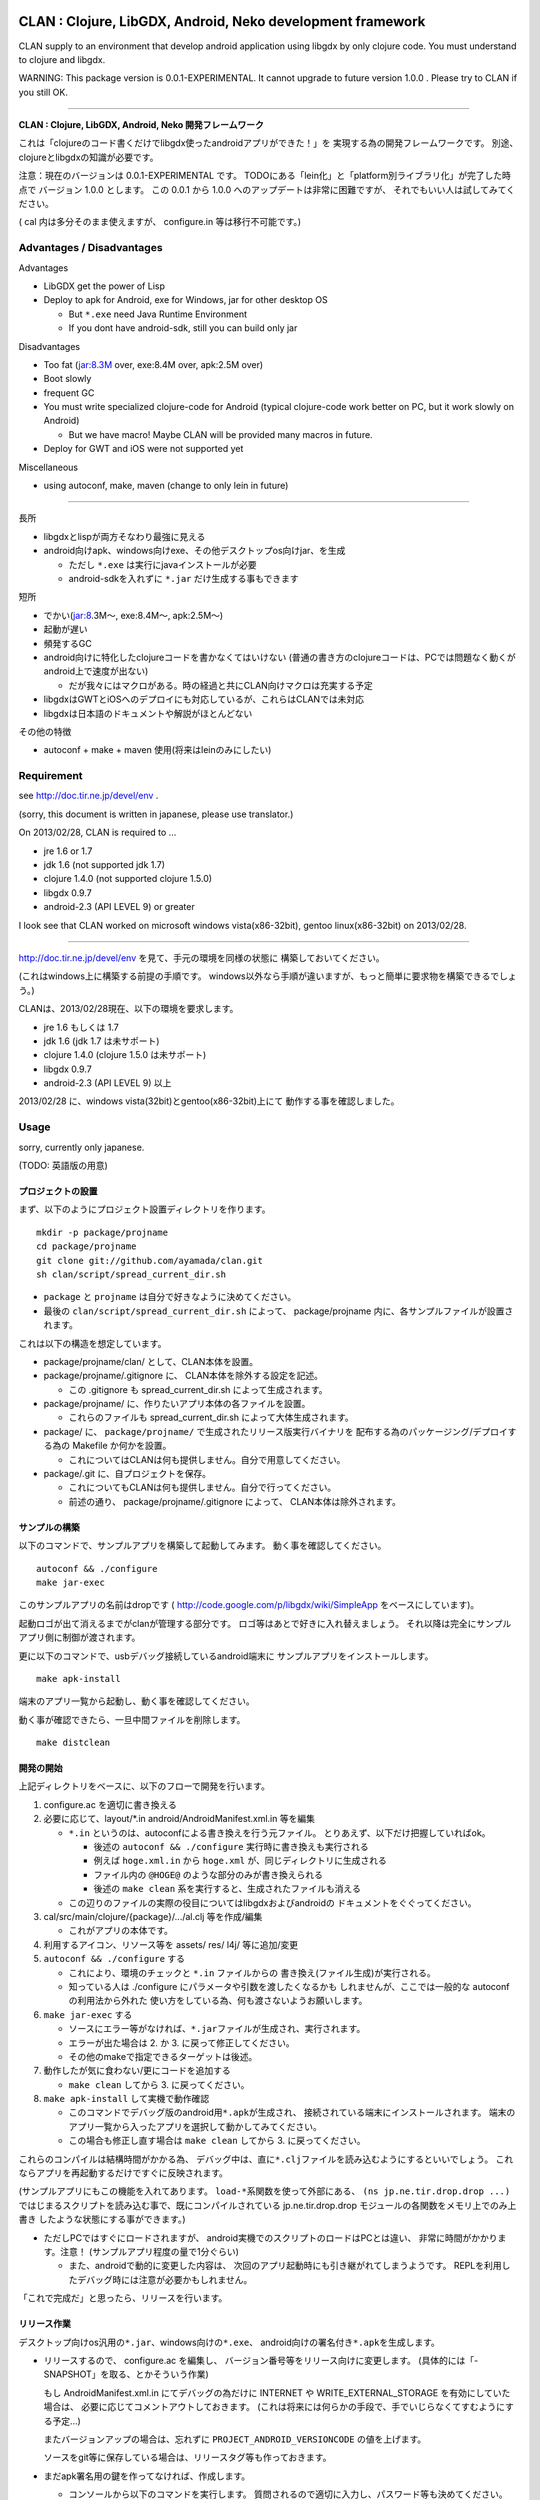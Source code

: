 .. image:: https://github.com/ayamada/clan/raw/master/doc/img/logo_b.png

CLAN : Clojure, LibGDX, Android, Neko development framework
===========================================================

CLAN supply to an environment that develop android application using
libgdx by only clojure code. You must understand to clojure and libgdx.

WARNING: This package version is 0.0.1-EXPERIMENTAL. It cannot upgrade
to future version 1.0.0 . Please try to CLAN if you still OK.

--------------

**CLAN : Clojure, LibGDX, Android, Neko 開発フレームワーク**

これは「clojureのコード書くだけでlibgdx使ったandroidアプリができた！」を
実現する為の開発フレームワークです。
別途、clojureとlibgdxの知識が必要です。

注意：現在のバージョンは 0.0.1-EXPERIMENTAL です。
TODOにある「lein化」と「platform別ライブラリ化」が完了した時点で
バージョン 1.0.0 とします。 この 0.0.1 から 1.0.0
へのアップデートは非常に困難ですが、
それでもいい人は試してみてください。

( cal 内は多分そのまま使えますが、 configure.in 等は移行不可能です。)

Advantages / Disadvantages
--------------------------

Advantages

-  LibGDX get the power of Lisp
-  Deploy to apk for Android, exe for Windows, jar for other desktop OS

   -  But ``*.exe`` need Java Runtime Environment
   -  If you dont have android-sdk, still you can build only jar

Disadvantages

-  Too fat (jar:8.3M over, exe:8.4M over, apk:2.5M over)
-  Boot slowly
-  frequent GC
-  You must write specialized clojure-code for Android (typical
   clojure-code work better on PC, but it work slowly on Android)

   -  But we have macro! Maybe CLAN will be provided many macros in
      future.

-  Deploy for GWT and iOS were not supported yet

Miscellaneous

-  using autoconf, make, maven (change to only lein in future)

--------------

長所

-  libgdxとlispが両方そなわり最強に見える
-  android向けapk、windows向けexe、その他デスクトップos向けjar、を生成

   -  ただし ``*.exe`` は実行にjavaインストールが必要
   -  android-sdkを入れずに ``*.jar`` だけ生成する事もできます

短所

-  でかい(jar:8.3M～, exe:8.4M～, apk:2.5M～)
-  起動が遅い
-  頻発するGC
-  android向けに特化したclojureコードを書かなくてはいけない
   (普通の書き方のclojureコードは、PCでは問題なく動くがandroid上で速度が出ない)

   -  だが我々にはマクロがある。時の経過と共にCLAN向けマクロは充実する予定

-  libgdxはGWTとiOSへのデプロイにも対応しているが、これらはCLANでは未対応
-  libgdxは日本語のドキュメントや解説がほとんどない

その他の特徴

-  autoconf + make + maven 使用(将来はleinのみにしたい)

Requirement
-----------

see http://doc.tir.ne.jp/devel/env .

(sorry, this document is written in japanese, please use translator.)

On 2013/02/28, CLAN is required to ...

- jre 1.6 or 1.7
- jdk 1.6 (not supported jdk 1.7)
- clojure 1.4.0 (not supported clojure 1.5.0)
- libgdx 0.9.7
- android-2.3 (API LEVEL 9) or greater

I look see that CLAN worked on microsoft windows vista(x86-32bit),
gentoo linux(x86-32bit) on 2013/02/28.

--------------

http://doc.tir.ne.jp/devel/env を見て、手元の環境を同様の状態に
構築しておいてください。

(これはwindows上に構築する前提の手順です。
windows以外なら手順が違いますが、もっと簡単に要求物を構築できるでしょう。)

CLANは、2013/02/28現在、以下の環境を要求します。

- jre 1.6 もしくは 1.7
- jdk 1.6 (jdk 1.7 は未サポート)
- clojure 1.4.0 (clojure 1.5.0 は未サポート)
- libgdx 0.9.7
- android-2.3 (API LEVEL 9) 以上

2013/02/28 に、windows vista(32bit)とgentoo(x86-32bit)上にて
動作する事を確認しました。

Usage
-----

sorry, currently only japanese.

(TODO: 英語版の用意)

プロジェクトの設置
~~~~~~~~~~~~~~~~~~

まず、以下のようにプロジェクト設置ディレクトリを作ります。

::

    mkdir -p package/projname
    cd package/projname
    git clone git://github.com/ayamada/clan.git
    sh clan/script/spread_current_dir.sh

-  ``package`` と ``projname`` は自分で好きなように決めてください。
-  最後の ``clan/script/spread_current_dir.sh`` によって、
   package/projname 内に、各サンプルファイルが設置されます。

これは以下の構造を想定しています。

-  package/projname/clan/ として、CLAN本体を設置。
-  package/projname/.gitignore に、 CLAN本体を除外する設定を記述。

   -  この .gitignore も spread\_current\_dir.sh によって生成されます。

-  package/projname/ に、作りたいアプリ本体の各ファイルを設置。

   -  これらのファイルも spread\_current\_dir.sh
      によって大体生成されます。

-  package/ に、 ``package/projname/``
   で生成されたリリース版実行バイナリを
   配布する為のパッケージング/デプロイする為の Makefile か何かを設置。

   -  これについてはCLANは何も提供しません。自分で用意してください。

-  package/.git に、自プロジェクトを保存。

   -  これについてもCLANは何も提供しません。自分で行ってください。
   -  前述の通り、 package/projname/.gitignore によって、
      CLAN本体は除外されます。

サンプルの構築
~~~~~~~~~~~~~~

以下のコマンドで、サンプルアプリを構築して起動してみます。
動く事を確認してください。

::

    autoconf && ./configure
    make jar-exec

このサンプルアプリの名前はdropです
( http://code.google.com/p/libgdx/wiki/SimpleApp をベースにしています)。

起動ロゴが出て消えるまでがclanが管理する部分です。
ロゴ等はあとで好きに入れ替えましょう。
それ以降は完全にサンプルアプリ側に制御が渡されます。

更に以下のコマンドで、usbデバッグ接続しているandroid端末に
サンプルアプリをインストールします。

::

    make apk-install

端末のアプリ一覧から起動し、動く事を確認してください。

動く事が確認できたら、一旦中間ファイルを削除します。

::

    make distclean

開発の開始
~~~~~~~~~~

上記ディレクトリをベースに、以下のフローで開発を行います。

1. configure.ac を適切に書き換える

2. 必要に応じて、layout/\*.in android/AndroidManifest.xml.in 等を編集

   -  ``*.in`` というのは、autoconfによる書き換えを行う元ファイル。
      とりあえず、以下だけ把握していればok。

      -  後述の ``autoconf && ./configure`` 実行時に書き換えも実行される
      -  例えば ``hoge.xml.in`` から ``hoge.xml``
         が、同じディレクトリに生成される
      -  ファイル内の ``@HOGE@`` のような部分のみが書き換えられる
      -  後述の ``make clean``
         系を実行すると、生成されたファイルも消える

   -  この辺りのファイルの実際の役目についてはlibgdxおよびandroidの
      ドキュメントをぐぐってください。

3. cal/src/main/clojure/{package}/.../al.clj 等を作成/編集

   -  これがアプリの本体です。

4. 利用するアイコン、リソース等を assets/ res/ l4j/ 等に追加/変更

5. ``autoconf && ./configure`` する

   -  これにより、環境のチェックと ``*.in`` ファイルからの
      書き換え(ファイル生成)が実行される。
   -  知っている人は ./configure にパラメータや引数を渡したくなるかも
      しれませんが、ここでは一般的な autoconf の利用法から外れた
      使い方をしている為、何も渡さないようお願いします。

6. ``make jar-exec`` する

   -  ソースにエラー等がなければ、\ ``*.jar``\ ファイルが生成され、実行されます。
   -  エラーが出た場合は 2. か 3. に戻って修正してください。
   -  その他のmakeで指定できるターゲットは後述。

7. 動作したが気に食わない/更にコードを追加する

   -  ``make clean`` してから 3. に戻ってください。

8. ``make apk-install`` して実機で動作確認

   -  このコマンドでデバッグ版のandroid用\ ``*.apk``\ が生成され、
      接続されている端末にインストールされます。
      端末のアプリ一覧から入ったアプリを選択して動かしてみてください。
   -  この場合も修正し直す場合は ``make clean`` してから 3.
      に戻ってください。

これらのコンパイルは結構時間がかかる為、
デバッグ中は、直に\ ``*.clj``\ ファイルを読み込むようにするといいでしょう。
これならアプリを再起動するだけですぐに反映されます。

(サンプルアプリにもこの機能を入れてあります。
``load-*``\ 系関数を使って外部にある、 ``(ns jp.ne.tir.drop.drop ...)``
ではじまるスクリプトを読み込む事で、既にコンパイルされている
jp.ne.tir.drop.drop モジュールの各関数をメモリ上でのみ上書き
したような状態にする事ができます。)

-  ただしPCではすぐにロードされますが、
   android実機でのスクリプトのロードはPCとは違い、
   非常に時間がかかります。注意！ (サンプルアプリ程度の量で1分ぐらい)

   -  また、androidで動的に変更した内容は、
      次回のアプリ起動時にも引き継がれてしまうようです。
      REPLを利用したデバッグ時には注意が必要かもしれません。

「これで完成だ」と思ったら、リリースを行います。

リリース作業
~~~~~~~~~~~~

デスクトップ向けos汎用の\ ``*.jar``\ 、windows向けの\ ``*.exe``\ 、
android向けの署名付き\ ``*.apk``\ を生成します。

-  リリースするので、 configure.ac を編集し、
   バージョン番号等をリリース向けに変更します。
   (具体的には「-SNAPSHOT」を取る、とかそういう作業)

   もし AndroidManifest.xml.in にてデバッグの為だけに INTERNET や
   WRITE\_EXTERNAL\_STORAGE を有効にしていた場合は、
   必要に応じてコメントアウトしておきます。
   (これは将来には何らかの手段で、手でいじらなくてすむようにする予定…)

   またバージョンアップの場合は、忘れずに
   ``PROJECT_ANDROID_VERSIONCODE`` の値を上げます。

   ソースをgit等に保存している場合は、リリースタグ等も作っておきます。

-  まだapk署名用の鍵を作ってなければ、作成します。

   -  コンソールから以下のコマンドを実行します。
      質問されるので適切に入力し、パスワード等も決めてください。

      keytool -genkey -keystore path/to/NAME.keystore -validity 36500
      -alias NAME

   -  ファイル名およびalias名は自分で決めてください。
      この辺りの詳細についてはぐぐってください。
   -  このファイルをなくすとgoogle playでのバージョンアップが
      できなくなるので、バックアップを取っておいた方がいいでしょう。

-  上の署名用鍵の情報を、ローカルのmavenのsettings.xmlに設定する

   -  以下の内容のsettings.xmlを、 ``~/.m2/settings.xml`` に設置します。
      既に設置されている場合はいい感じに混ぜてください。
      この辺りの詳細も必要であればぐぐってください。

      ::

          <settings>
            <profiles>
              <profile>
                <id>clan-sign</id>
                <properties>
                  <sign.keystore>d:/path/to/hoge.keystore</sign.keystore>
                  <sign.alias>hoge</sign.alias>
                  <sign.storepass>xxxxxxxx</sign.storepass>
                  <sign.keypass>xxxxxxxx</sign.keypass>
                </properties>
              </profile>
            </profiles>
            <activeProfiles>
              <activeProfile>clan-sign</activeProfile>
            </activeProfiles>
          </settings>

   -  上記の ``sign.keystore sign.alias sign.storepass sign.keypass`` を
      自分の生成した鍵にあうように変更しておいてください。

      -  msysではドライブ指定に注意が必要です。
         上記のような感じなら大丈夫でしょう。

-  例によって ``autoconf && ./configure`` した後、 ``make release``
   を実行します。 エラーにならずに最後まで完了すれば、 ``target/``
   の中に以下の3ファイルが生成されます。

   -  ``appname-android.apk  appname-desktop.exe  appname-desktop.jar``

-  必要に応じて、これらのファイルを配布物としてパッケージングしたり、
   google playに登録したりします。

-  リリースしたので、 configure.ac を編集し、
   バージョン番号等を非リリース向けに変更します。
   (「-SNAPSHOT」をつけなおす、とかそういう作業)

   AndroidManifest.xml.in も、元に戻します。

以上。

その他
------

用語について
~~~~~~~~~~~~

-  clan : このフレームワーク、配布物一式、ディレクトリ名
-  cal : CLAN ApplicationListener。アプリ本体、これを主にいじる。 cal/
   が実体
-  cbl : CLAN BootLoader。ブート画面部分。clan/cbl/ 内にソースあり

ディレクトリ解説
~~~~~~~~~~~~~~~~

いじるべきソースが入っているもの

-  cal/

   -  アプリ本体のソース置き場。この中にApplicationListenerを書く
   -  外部ライブラリを利用したい時は、この中のpom.xml.inに追加する。
      その際にはscopeをcompileにする事。providedだとjarに含まれない。

-  layout/

   -  androidアプリとデスクトップ向けjarの起動部分のコード置き場。
      コンパイル時にはこれらは android/ と desktop/ の中にコピーされる。

リソース、設定類

-  assets/

   -  apk, jar, exe
      の全てのバイナリ内に埋め込まれるリソースファイル群置き場

-  assets/cbl/

   -  clanのブート画面用のリソース。差し替え可能

-  assets/drop/

   -  サンプルアプリで使用しているリソース。一から作る時は丸ごと捨ててよい

-  assets/icon/

   -  desktop版のプロセスアイコン。差し替え可能

-  android/

   -  この中でapkを生成します。
   -  この中の AndroidManifest.xml.in はいじる必要あり

-  res/

   -  android向けリソース置き場。

-  l4j/

   -  launch4j用のリソース。exe向け設定とアイコン。

基本的にはいじる必要のないもの

-  target/

   -  make release時に自動生成されます。中にリリース版のapk, exe,
      jarができる

-  clan/

   -  clanの配布物一式

-  desktop/

   -  この中でjarを生成します。

-  tmp/

   -  mke dep時に自動生成されます。主にファイル展開に使う

CLAN自体の情報を取得する
~~~~~~~~~~~~~~~~~~~~~~~~

-  clan/info/ によって、 jp.ne.tir.clan.Info が提供されます。
-  詳細については、
   ``clan/info/src/main/java/jp/ne/tir/clan/Info.java.in``
   を確認してください。しかし実際に使う可能性があるのは ``Info/debug``,
   ``Info/buildNumber``, ``Info/BuildDate`` ぐらいでしょう。
   それぞれ、デバッグフラグ、ビルド番号(単なるepoch)、ビルド日時です。

makeターゲット一覧
~~~~~~~~~~~~~~~~~~

makeの依存関係はドットファイルのフラグファイルで管理しています。
これは主に、mavenのローカルリポジトリに入るファイルを判定する為です。

実際の依存関係のグラフは、同梱の ``doc/dependencies.*`` を
参照してみてください。

-  make info

   -  clan/info/ にある、clan自体の情報を保持するパッケージを構築し、
      mavenのローカルリポジトリに登録します。
      これはビルド情報を含める為、結構頻繁に更新されます。

-  make dep-libgdx

   -  libgdxを公式サイトからダウンロードし、
      mavenのローカルリポジトリに登録します。

-  make dep-neko

   -  nekoをclojars.orgからダウンロードし、一部をコンパイルし、
      mavenのローカルリポジトリに登録します。

-  make dep

   -  dep-libgdx と dep-neko の両方を実行します。

-  make layout

   -  layout/ 配下にあるソースファイルを適切な位置に配置します。
      これはandroidにて、パッケージ名によってメインアクティビティの
      定義位置が変わってしまう対策です。

      -  もっといい方法はありそうだけど調査は後回し

-  make cal

   -  cal/ 配下にある、clojureで書いたアプリ本体を構築し、
      mavenのローカルリポジトリに登録します。

      -  calとは「clojure ApplicationListener」の略です。
         そして「ApplicationListener」は、libgdxのApplicationListenerです。

-  make cbl

   -  clan/cbl 配下にある、ブートローダ本体を構築し、
      mavenのローカルリポジトリに登録します。

      -  cblとは「clojure BootLoader」の略です。

-  make jar

   -  desktop/ 配下に、デスクトップ向けの\ ``*.jar``\ を生成します。

-  make jar-exec

   -  上記jarを生成し、実行します。

-  make apk

   -  android/
      配下に、デバッグ署名のandroid向けの\ ``*.apk``\ を生成します。

-  make apk-install

   -  上記apkを生成し、接続している端末にインストールします。

-  make release-jar

   -  target/ 配下に、リリース版のjarをクリーンに生成します。

-  make release-exe

   -  target/ 配下に、リリース版のexeをクリーンに生成します。

-  make release-apk

   -  target/
      配下に、リリース版の正式な署名のapkをクリーンに生成します。

-  make release

   -  target/ 配下に、上記3ファイルを全て生成します。

-  make clean

   -  全てのクラスファイル、実行ファイル、リリースファイルを削除します。

-  make ac-clean

   -  ``autoconf && ./configure`` が生成するファイルを削除します。

-  make distclean

   -  ``make clean ac-clean`` と同じです。

-  make maintainer-clean

   -  distcleanに加え、ダウンロードしたlibgdx配布物も削除します。

-  make depclean info-clean layout-clean cal-clean cbl-clean jar-clean
   apk-clean

   -  それぞれのターゲットのみ削除します。

CLAN自身の開発手順
~~~~~~~~~~~~~~~~~~

自分用。

CLANはサンプルアプリとセットで開発を行う。

::

    mkdir -p clan_parent
    cd clan_parent
    git clone git@github.com:ayamada/clan.git
    sh clan/script/spread_current_dir.sh
    rm -rf clan/sample && mkdir -p clan/sample

-  通常アプリとは違い、アプリのリリースはしないのでディレクトリは一段でよい
-  push可能なように、sshでgit cloneする
-  サンプルを展開する
-  うっかり再展開してしまわないように、一時的に clan/sample/
   を空にしておく

この状態で開発を行う。

まず最初に al.clj をいじって、
外部ファイルの動的ロード(後述)とプロファイリングができるようにしておく事。

サンプルアプリは今のところ、非リリース版では以下の機能が有効になる。
(将来には変更になる可能性大)

-  起動時に、外部ファイル/URLからclojureファイルを読み込む。
   この機能は、アプリの再ビルドなしに jp.ne.tir.drop.drop モジュールを
   更新するのに使える(上記ファイルとしてcal内のdrop.cljをそのまま指定する)

   -  android端末でこの機能を使って外部URLからファイル読み込む場合、
      AndroidManifest.xmlにINTERNETが必要。
      またファイルのロード(というかdexコンパイル)にはかなりの時間がかかる。

-  起動後はEキーを押すと、上記とは別の外部ファイル/URLのファイル内容をevalする
   この機能はREPLの粗悪品として使える。

   -  本当はnREPLを使いたいが、デバッグ版とリリース版の切り分けがうまくいかず
      とりあえず簡易版としてこれを実装。
   -  たまにandroid内でスレッドプールからスレッドが確保できなくなる時がある。
      原因不明。あとで調べなくてはならない。


一通り開発ができたら以下を行う。

-  上記で変更した al.clj を元の状態に戻しておく
-  もし必要であれば、サンプルアプリのリリース版を生成し、
   google playに新しいapkを登録したり、jar/exeの配布物を生成する。
   -  ここの手順は上記の「リリース作業」を確認する事。

その後、以下を実行してsampleに反映し直す。

::

    make maintainer-clean
    cp -a Makefile.in android assets cal configure.ac desktop l4j layout res clan/sample

要は、 clan/ 以外の全ファイルを clan/sample/ へと戻している。

その後、忘れずにgitに保存する。 この際には必ず、
**変更ファイル一覧および差分を確認** し、うっかりして
**前述のpath部分の変更がコミットされたりする事がないよう注意** する。

-  サンプルアプリ部分をコミットしたくなったら、前述の cp -a
   を行ってからコミットする事。

CLAN自身のリリース手順
~~~~~~~~~~~~~~~~~~~~~~

上記の通りに開発を行い、gitに保存したところまで進めておく事。

0. ChangeLog にリリースの記録

   -  gitのコミットログを確認し、重要な変更点があるならきちんと記入する事

1. script/settings.sh のバージョン番号から、 ``-SNAPSHOT`` を除去
2. git add ChangeLog script/settings.sh
3. git commit -m 'version X.Y.Z releasing'
4. git tag -a タグ名 -m 'メッセージ'
5. script/settings.sh のバージョン番号を上げ、 ``-SNAPSHOT`` を付与
6. git add script/settings.sh
7. git commit -m 'version X.Y.Z released'
8. git push
9. git push origin --tags

時間があればもう少し今風に改善したいところだが…

FAQ
---

My app is too slow on android-real-machine. / android実機で超遅い
   enabling
   `*warn-on-reflection* <http://clojure.org/java_interop#Java%20Interop-Type%20Hints>`_,
   and insert type specifier. it was used by
   `clojure-maven-plugin <https://github.com/talios/clojure-maven-plugin#configuring-your-clojure-session>`_.

   `*warn-on-reflection* <http://clojure.org/java_interop#Java%20Interop-Type%20Hints>`_
   を有効にして、型指定しまくる。
   `clojure-maven-plugin <https://github.com/talios/clojure-maven-plugin#configuring-your-clojure-session>`_\ からも使える。


Why cannot I compile ``*.clj``, it was skipped. / なぜか ``*.clj`` がスキップされてコンパイルされない
   set to encoding = utf-8. This is spec of clojure-maven-plugin
   probably.

   文字コードをutf-8にしてみる。clojure-maven-pluginの仕様のようです。


How to upgrade CLAN / CLANバージョンアップのやりかた
   replace ``clan/`` directory, or ``git pull`` on ``clan/``
   directory. but, you must check to ChangeLog for incompatible
   changes at before.

   ``clan/`` ディレクトリを丸ごと新しいものに交換する。 もしくは
   ``clan/`` ディレクトリ内で ``git pull`` を実行。
   だが先にChangeLogを見て、非互換な変更がないか確認する事。


Where is save data for desktop jar/exe / デスクトップ向けjar/exeのセーブデータの場所
   it saves ``C:\Users\{USERNAME}\.pref\`` (for windows), or ~/.pref/
   (other unix like OS). point is .prefs in home-directory by OS.

   windowsなら、 ``C:\ユーザー\{ユーザ名}\.pref\`` 、
   windows以外なら、 ~/.pref/ 。
   要はosの認識するホームディレクトリにある .prefs 。


I want to change/erase background console output. / 背景のコンソール出力を変更したい/表示させたくない
   You edit ``clan/cbl/src/main/java/jp/ne/tir/clan/BootLoader.java``

   ``clan/cbl/src/main/java/jp/ne/tir/clan/BootLoader.java`` をいじる


I want to change color in boot screen. / ブート画面の色を変更したい
   You edit ``clan/cbl/src/main/java/jp/ne/tir/clan/BootLoader.java``

   ``clan/cbl/src/main/java/jp/ne/tir/clan/BootLoader.java`` をいじる


I want to change boot screen more better. / その他ブート画面をもっとよくしたい
   You edit ``clan/cbl/src/main/java/jp/ne/tir/clan/BootLoader.java``

   ``clan/cbl/src/main/java/jp/ne/tir/clan/BootLoader.java`` をいじる


What is something wrong to collision-detection of sample-app? / サンプルアプリの当たり判定おかしくない？
   it can catch items by mouth only.

   口の部分にのみ当たり判定があります。


I cannot press 'E' key on real-android-machine. / android実機でEキーなんて押せねーよ！
   you can edit code yourself, or use bluetooth keyboard.

   自分でコードをいじれ。もしくはbluetoothキーボードを用意。


What is CLAN logo? / CLANのロゴは何？
   This is my family emblem. Change more better logo on later.
   (because it is too cutting corners.) logo's emblem part came from
   eps-file that distributed by
   http://eps.crest-japan.net/index\_en.php .

   うちの家の家紋です。
   あとでもっとちゃんとしたロゴを作る(あまりにも手抜きなので)。
   家紋部分は http://eps.crest-japan.net/ からepsファイルを
   貰ってきて加工して作った。


What is assets of sample game? / サンプルゲームの画像や音は何？
   all assets were made by me. license is EPL-1.0, similar clan.

   自作した。全部俺。ライセンスはclanと同様、EPL-1.0とする。

お願い
------

開発者であるayamadaは資金が残りわずかであり、
あんまりCLANのメンテをやってる時間がありません。
おかしい部分や足りてない機能はpull-reqしてもらえると助かります。

(TODO: ここにpaypalの「donate」ボタンを設置)

Link
----

-  `Clojure <http://clojure.org/>`_

   -  `CheatSheet <http://clojure.org/cheatsheet>`_
   -  `ClojureDocs <http://clojuredocs.org/>`_
   -  `Clojure for Android <https://github.com/sattvik/clojure>`_

-  `LibGDX <http://libgdx.badlogicgames.com/>`_

   -  `libgdx
      API <http://libgdx.badlogicgames.com/nightlies/docs/api/overview-summary.html>`_
   -  `Wiki <http://code.google.com/p/libgdx/wiki/TableOfContents>`_
   -  `Androidゲームプログラミング A to
      Z <http://www.impressjapan.jp/books/3113>`_\ (`amazon <http://www.amazon.co.jp/dp/4844331132>`_):
      `Beginning Android
      Games <http://www.apress.com/9781430230427>`_\ の日本語訳版。良書。ただし本家の方は\ `2nd
      Edition <http://www.apress.com/9781430246770>`_\ が出てるが日本語訳版は初版ベース。

-  `Android <http://developer.android.com/index.html>`_

   -  `ProGuard <http://proguard.sourceforge.net/>`_, `ProGuard(Android
      Developers) <http://developer.android.com/tools/help/proguard.html>`_\ (`日本語訳 <http://www.techdoctranslator.com/android/developing/tools/proguard>`_)

-  `Neko(forked by Alexander
   Yakushev) <https://github.com/alexander-yakushev/neko>`_

-  `launch4j <http://launch4j.sourceforge.net/>`_

-  `CLANによるandroidアプリ開発 <http://doc.tir.ne.jp/devel/clan>`_:
   俺が書いてる。まだ途中。

License
-------

Copyright (c) atsuo yamada.

Distributed under the Eclipse Public License, the same as Clojure.

Which can be found in the file `epl-v10.html <epl-v10.html>`_.

TODO
----

-  important

   -  http://ch.nicovideo.jp/indies-game
      にプラットフォーム部門で応募して五万円を狙う為の動画を作成
   -  「autoconf+make+maven」はやめて、leinで統一する(しかし先にleinの使い方を学ぶ必要あり…)
   -  cal内にて、「android限定のコード(と利用ライブラリ)」と
      「desktop限定のコード(と利用ライブラリ)」をうまく切り分けられるようにする

      -  現状ではlayout内のjavaコードでのみの切り分けなので不便

-  later

   -  開発版ビルドとリリース版ビルドの切り分け部分の改善

      -  「開発版でのみjarに含めるライブラリ」みたいな事ができるようにしたい
      -  リリース版と開発版でAndroidManifest.xmlのuses-permissionの変更
         (要は開発時のみINTERNETとWRITE\_EXTERNAL\_STORAGEを有効にしたい的な)

   -  collecting and documentation to know-how in clojure(for android),
      libgdx, android, neko
   -  refactoring sample app

      -  clean-up code
      -  implement to timeout on eval-file
      -  boot nREPL-server at debug-time
      -  FPSが低下した時にEキーを取りこぼす時がある。Gdx.input.justTouched()と同じような処理が必要(おそらくキーリスナを作らないと駄目)

   -  増やし忘れ対策 of PROJECT\_ANDROID\_VERSIONCODE in configure.in
   -  improve BootLoader

      -  LwjglApplicationやAndroidApplicationから、ApplicationListenerを完全に差し替えてしまう事が可能か調べる(勿論portableな方法でないといけない)

-  more later

   -  enable proguard.cfg ( remove ``-dontshrink`` and tune-up )
   -  change CLAN logo to more better
   -  maintain documents
   -  translate from japanese comment to english in source
   -  report to libgdx community
   -  how to use ``libgdx/extensions/*``
   -  more modular
   -  more portable
   -  more simple


